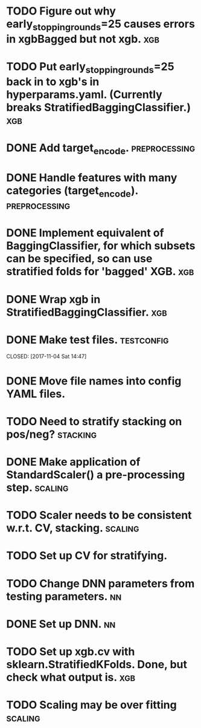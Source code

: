 * TODO Figure out why early_stopping_rounds=25 causes errors in xgbBagged but not xgb. :xgb:
* TODO Put early_stopping_rounds=25 back in to xgb's in hyperparams.yaml. (Currently breaks StratifiedBaggingClassifier.) :xgb:
* DONE Add target_encode.                                     :preprocessing:
  CLOSED: [2017-11-08 Wed 08:52]
* DONE Handle features with many categories (target_encode).  :preprocessing:
  CLOSED: [2017-11-08 Wed 08:52]
* DONE Implement equivalent of BaggingClassifier, for which subsets can be specified, so can use stratified folds for 'bagged' XGB. :xgb:
  CLOSED: [2017-11-08 Wed 08:31]
* DONE Wrap xgb in StratifiedBaggingClassifier.                         :xgb:
  CLOSED: [2017-11-08 Wed 08:53]
* DONE Make test files. :testconfig: 
    CLOSED: [2017-11-04 Sat 14:47] 
* DONE Move file names into config YAML files.
    CLOSED: [2017-11-04 Sat 14:47]
* TODO Need to stratify stacking on pos/neg? :stacking:
* DONE Make application of StandardScaler() a pre-processing step. :scaling:
    CLOSED: [2017-11-04 Sat 14:57]
* TODO Scaler needs to be consistent w.r.t. CV, stacking. :scaling:
* TODO Set up CV for stratifying. 
* TODO Change DNN parameters from testing parameters. :nn:
* DONE Set up DNN.                                                       :nn:
  CLOSED: [2017-11-08 Wed 18:35]
* TODO Set up xgb.cv with sklearn.StratifiedKFolds. Done, but check what output is. :xgb:
* TODO Scaling may be over fitting :scaling:
